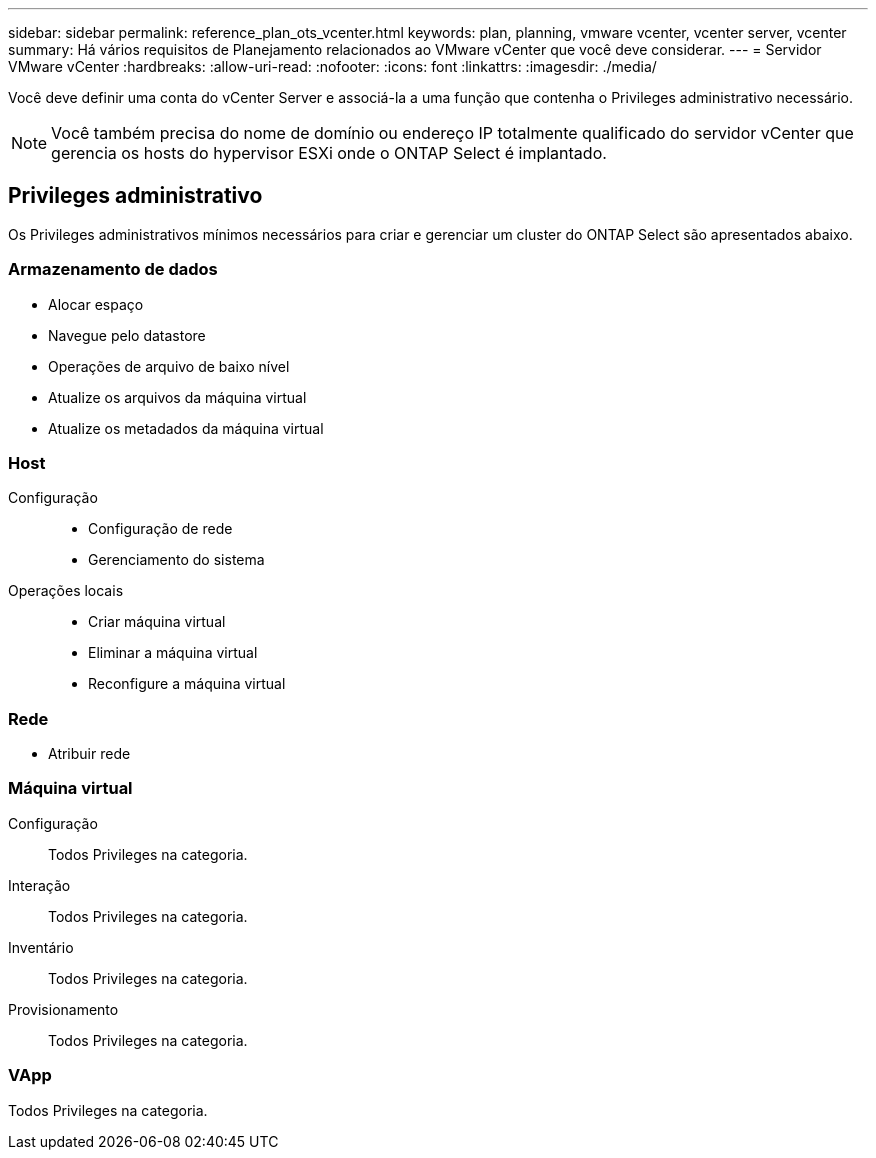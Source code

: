 ---
sidebar: sidebar 
permalink: reference_plan_ots_vcenter.html 
keywords: plan, planning, vmware vcenter, vcenter server, vcenter 
summary: Há vários requisitos de Planejamento relacionados ao VMware vCenter que você deve considerar. 
---
= Servidor VMware vCenter
:hardbreaks:
:allow-uri-read: 
:nofooter: 
:icons: font
:linkattrs: 
:imagesdir: ./media/


[role="lead"]
Você deve definir uma conta do vCenter Server e associá-la a uma função que contenha o Privileges administrativo necessário.


NOTE: Você também precisa do nome de domínio ou endereço IP totalmente qualificado do servidor vCenter que gerencia os hosts do hypervisor ESXi onde o ONTAP Select é implantado.



== Privileges administrativo

Os Privileges administrativos mínimos necessários para criar e gerenciar um cluster do ONTAP Select são apresentados abaixo.



=== Armazenamento de dados

* Alocar espaço
* Navegue pelo datastore
* Operações de arquivo de baixo nível
* Atualize os arquivos da máquina virtual
* Atualize os metadados da máquina virtual




=== Host

Configuração::
+
--
* Configuração de rede
* Gerenciamento do sistema


--
Operações locais::
+
--
* Criar máquina virtual
* Eliminar a máquina virtual
* Reconfigure a máquina virtual


--




=== Rede

* Atribuir rede




=== Máquina virtual

Configuração:: Todos Privileges na categoria.
Interação:: Todos Privileges na categoria.
Inventário:: Todos Privileges na categoria.
Provisionamento:: Todos Privileges na categoria.




=== VApp

Todos Privileges na categoria.
